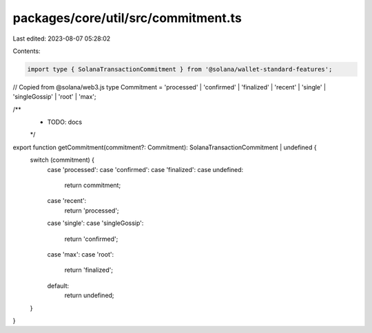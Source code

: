 packages/core/util/src/commitment.ts
====================================

Last edited: 2023-08-07 05:28:02

Contents:

.. code-block:: ts

    import type { SolanaTransactionCommitment } from '@solana/wallet-standard-features';

// Copied from @solana/web3.js
type Commitment = 'processed' | 'confirmed' | 'finalized' | 'recent' | 'single' | 'singleGossip' | 'root' | 'max';

/**
 * TODO: docs
 */
export function getCommitment(commitment?: Commitment): SolanaTransactionCommitment | undefined {
    switch (commitment) {
        case 'processed':
        case 'confirmed':
        case 'finalized':
        case undefined:
            return commitment;
        case 'recent':
            return 'processed';
        case 'single':
        case 'singleGossip':
            return 'confirmed';
        case 'max':
        case 'root':
            return 'finalized';
        default:
            return undefined;
    }
}


